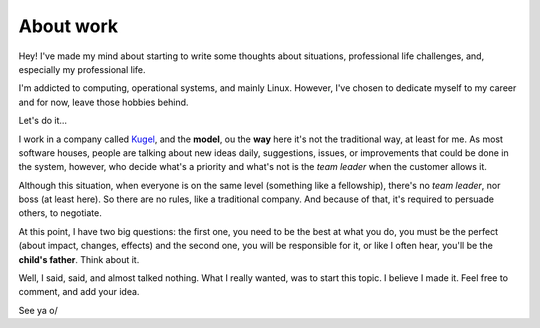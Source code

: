 About work
==========

.. lang: en

.. tags: work

.. date: 2019-10-20 22:43:35

Hey! I've made my mind about starting to write some thoughts about situations, professional life challenges, and, especially my professional life.

I'm addicted to computing, operational systems, and mainly Linux. However, I've chosen to dedicate myself to my career and for now, leave those hobbies behind.

Let's do it...

.. read_more 

I work in a company called `Kugel`__, and the **model**, ou the **way** here it's not the traditional way, at least for me. As most software houses, people are talking about new ideas daily, suggestions, issues, or improvements that could be done in the system, however, who decide what's a priority and what's not is the *team leader* when the customer allows it.

Although this situation, when everyone is on the same level (something like a fellowship), there's no *team leader*, nor boss (at least here). So there are no rules, like a traditional company. And because of that, it's required to persuade others, to negotiate.

At this point, I have two big questions: the first one, you need to be the best at what you do, you must be the perfect (about impact, changes, effects) and the second one, you will be responsible for it, or like I often hear, you'll be the **child's father**. Think about it.

Well, I said, said, and almost talked nothing. What I really wanted, was to start this topic. I believe I made it. Feel free to comment, and add your idea.

See ya o/

.. _Kugel: http://www.kugel.com.br

__ Kugel_
